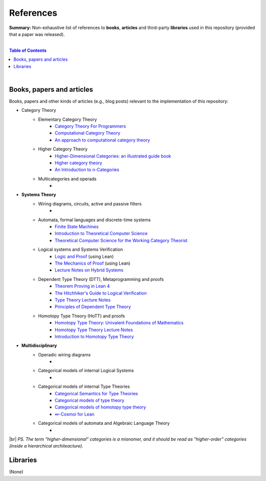 References
==========

**Summary:** Non-exhaustive list of references to **books**, **articles** and third-party **libraries** used in this repository (provided that a paper was released).

|

.. contents:: **Table of Contents**

|

Books, papers and articles
--------------------------------

Books, papers and other kinds of articles (e.g., blog posts) relevant to the implementation of this repository:

- Category Theory
    - Elementary Category Theory
        - `Category Theory For Programmers <https://github.com/hmemcpy/milewski-ctfp-pdf/releases>`_
        - `Computational Category Theory <https://www.cs.man.ac.uk/~david/categories/book/book.pdf>`_
        - `An approach to computational category theory <https://www.appliedcategorytheory.org/wp-content/uploads/2017/09/Jason-Morton-An-approach-to-computational-category-theory.pdf>`_
    - Higher Category Theory
        - `Higher-Dimensional Categories: an illustrated guide book <https://eugeniacheng.com/wp-content/uploads/2017/02/cheng-lauda-guidebook.pdf>`_
        - `Higher category theory <https://arxiv.org/abs/2401.14311>`_
        - `An Introduction to n-Categories <https://arxiv.org/abs/q-alg/9705009>`_
    - Multicategories and operads
        - 
- **Systems Theory**
    - Wiring diagrams, circuits, active and passive filters
        - 
    - Automata, formal languages and discrete-time systems
        - `Finite State Machines <https://limsk.ece.gatech.edu/course/ece2020/lecs/lec8.pdf>`_
        - `Introduction to Theoretical Computer Science <https://introtcs.org/>`_
        - `Theoretical Computer Science for the Working Category Theorist <https://arxiv.org/abs/1710.03090>`_
    - Logical systems and Systems Verification
        - `Logic and Proof <https://leanprover-community.github.io/logic_and_proof/>`_ (using Lean)
        - `The Mechanics of Proof <https://hrmacbeth.github.io/math2001/>`_ (using Lean)
        - `Lecture Notes on Hybrid Systems <https://prandini.faculty.polimi.it/file/LectureNotesJohnLygeros.pdf>`_
    - Dependent Type Theory (DTT), Metaprogramming and proofs
        - `Theorem Proving in Lean 4 <https://lean-lang.org/theorem_proving_in_lean4/>`_
        - `The Hitchhiker's Guide to Logical Verification  <https://github.com/lean-forward/logical_verification_2025>`_
        - `Type Theory Lecture Notes <https://paigenorth.github.io/ross_lecture_notes.pdf>`_
        - `Principles of Dependent Type Theory <https://carloangiuli.com/papers/type-theory-book.pdf>`_
    - Homotopy Type Theory (HoTT) and proofs
        - `Homotopy Type Theory: Univalent Foundations of Mathematics <http://tobiasfritz.science/2014/HoTT_lecturenotes.pdf>`_
        - `Homotopy Type Theory Lecture Notes <https://www.cs.uoregon.edu/research/summerschool/summer14/rwh_notes/notes_week8.pdf>`_
        - `Introduction to Homotopy Type Theory <https://arxiv.org/pdf/2212.11082>`_
- **Multidisciplinary**
    - Operadic wiring diagrams
        - 
    - Categorical models of internal Logical Systems
        - 
    - Categorical models of internal Type Theories
        - `Categorical Semantics for Type Theories <https://hustmphrrr.github.io/asset/pdf/comp-exam.pdf>`_
        - `Categorical models of type theory <https://groupoid.moe/pdf/dtt_models.pdf>`_
        - `Categorical models of homotopy type theory <https://home.sandiego.edu/~shulman/hottminicourse2012/03models.pdf>`_
        - `∞-Cosmoi for Lean <https://emilyriehl.github.io/infinity-cosmos/blueprint.pdf>`_
    - Categorical models of automata and Algebraic Language Theory
        - 

|br|
*PS. The term "higher-dimensional" categories is a misnomer, and it should be read as "higher-order" categories (inside a hierarchical architeacture).*

Libraries
--------------------------------

(None)

.. |br| raw:: html

  <br/>
